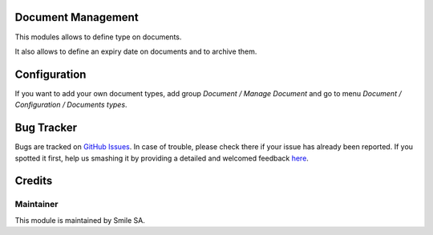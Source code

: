 .. image:: https://img.shields.io/badge/licence-GPL--3-blue.svg
    :alt: License: GPL-3

Document Management
===================

This modules allows to define type on documents.

It also allows to define an expiry date on documents and to archive them.


Configuration
=============

If you want to add your own document types, add group 
*Document / Manage Document* and go to menu *Document / Configuration / Documents types*.


Bug Tracker
===========

Bugs are tracked on `GitHub Issues <https://github.com/Smile-SA/odoo_addons/issues>`_.
In case of trouble, please check there if your issue has already been reported.
If you spotted it first, help us smashing it by providing a detailed and welcomed feedback
`here <https://github.com/Smile-SA/odoo_addons/issues/new?body=module:%20smile_document%0Aversion:%2016.0%0A%0A**Steps%20to%20reproduce**%0A-%20...%0A%0A**Current%20behavior**%0A%0A**Expected%20behavior**>`_.


Credits
=======

Maintainer
----------

This module is maintained by Smile SA.
